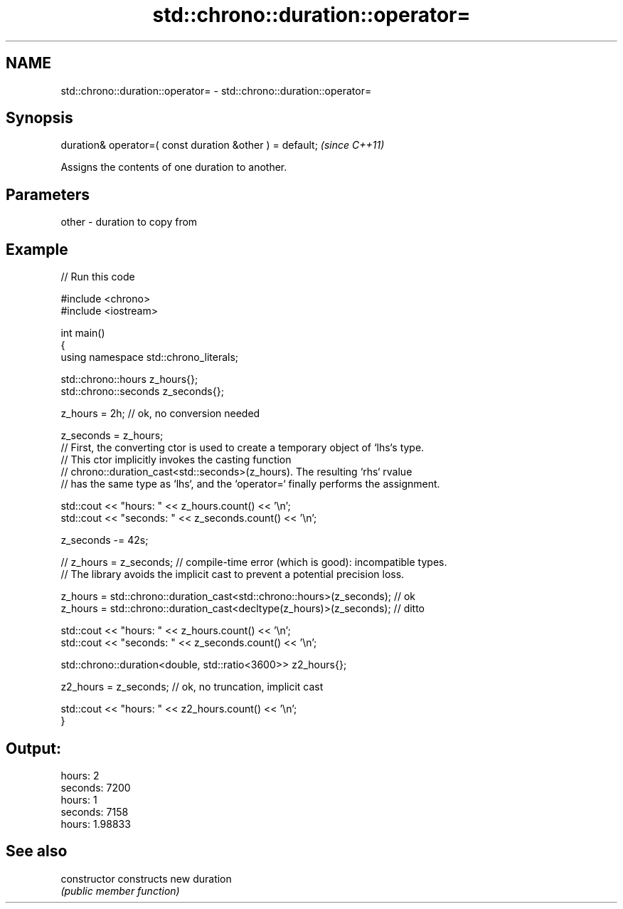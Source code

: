 .TH std::chrono::duration::operator= 3 "2024.06.10" "http://cppreference.com" "C++ Standard Libary"
.SH NAME
std::chrono::duration::operator= \- std::chrono::duration::operator=

.SH Synopsis
   duration& operator=( const duration &other ) = default;  \fI(since C++11)\fP

   Assigns the contents of one duration to another.

.SH Parameters

   other - duration to copy from

.SH Example


// Run this code

 #include <chrono>
 #include <iostream>

 int main()
 {
     using namespace std::chrono_literals;

     std::chrono::hours z_hours{};
     std::chrono::seconds z_seconds{};

     z_hours = 2h; // ok, no conversion needed

     z_seconds = z_hours;
     // First, the converting ctor is used to create a temporary object of `lhs`s type.
     // This ctor implicitly invokes the casting function
     // chrono::duration_cast<std::seconds>(z_hours). The resulting `rhs` rvalue
     // has the same type as `lhs`, and the `operator=` finally performs the assignment.

     std::cout << "hours: " << z_hours.count() << '\\n';
     std::cout << "seconds: " << z_seconds.count() << '\\n';

     z_seconds -= 42s;

 //  z_hours = z_seconds; // compile-time error (which is good): incompatible types.
     // The library avoids the implicit cast to prevent a potential precision loss.

     z_hours = std::chrono::duration_cast<std::chrono::hours>(z_seconds); // ok
     z_hours = std::chrono::duration_cast<decltype(z_hours)>(z_seconds);  // ditto

     std::cout << "hours: " << z_hours.count() << '\\n';
     std::cout << "seconds: " << z_seconds.count() << '\\n';

     std::chrono::duration<double, std::ratio<3600>> z2_hours{};

     z2_hours = z_seconds; // ok, no truncation, implicit cast

     std::cout << "hours: " << z2_hours.count() << '\\n';
 }

.SH Output:

 hours: 2
 seconds: 7200
 hours: 1
 seconds: 7158
 hours: 1.98833

.SH See also

   constructor   constructs new duration
                 \fI(public member function)\fP
